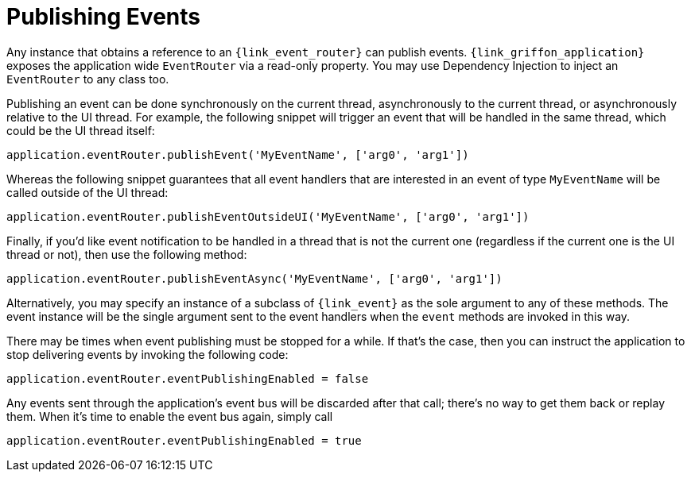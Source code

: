 
[[_events_publishing]]
= Publishing Events

Any instance that obtains a reference to an `{link_event_router}` can publish events.
`{link_griffon_application}` exposes the application wide `EventRouter` via a read-only
property. You may use Dependency Injection to inject an `EventRouter` to any class too.

Publishing an event can be done synchronously on the current thread, asynchronously to
the current thread, or asynchronously relative to the UI thread. For example, the following
snippet will trigger an event that will be handled in the same thread, which could be the
UI thread itself:

[source,groovy,options="nowrap"]
----
application.eventRouter.publishEvent('MyEventName', ['arg0', 'arg1'])
----

Whereas the following snippet guarantees that all event handlers that are interested in
an event of type `MyEventName` will be called outside of the UI thread:

[source,groovy,options="nowrap"]
----
application.eventRouter.publishEventOutsideUI('MyEventName', ['arg0', 'arg1'])
----

Finally, if you'd like event notification to be handled in a thread that is not the current
one (regardless if the current one is the UI thread or not), then use the following method:

[source,groovy,options="nowrap"]
----
application.eventRouter.publishEventAsync('MyEventName', ['arg0', 'arg1'])
----

Alternatively, you may specify an instance of a subclass of `{link_event}` as the sole
argument to any of these methods. The event instance will be the single argument sent
to the event handlers when the `event` methods are invoked in this way.

There may be times when event publishing must be stopped for a while. If that's the
case, then you can instruct the application to stop delivering events by invoking the
following code:

[source,groovy,options="nowrap"]
----
application.eventRouter.eventPublishingEnabled = false
----

Any events sent through the application's event bus will be discarded after that call;
there's no way to get them back or replay them. When it's time to enable the event bus
again, simply call

[source,groovy,options="nowrap"]
----
application.eventRouter.eventPublishingEnabled = true
----
